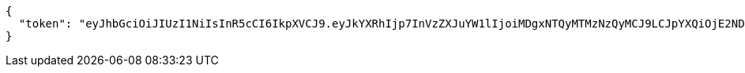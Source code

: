 [source,options="nowrap"]
----
{
  "token": "eyJhbGciOiJIUzI1NiIsInR5cCI6IkpXVCJ9.eyJkYXRhIjp7InVzZXJuYW1lIjoiMDgxNTQyMTMzNzQyMCJ9LCJpYXQiOjE2NDkzMjk2MDcsImV4cCI6MTY0OTM1MTIwN30.3iS2AnjFlq022EnXG_OLEGrZZmZMv_5WE-hwI31PMBs"
}
----